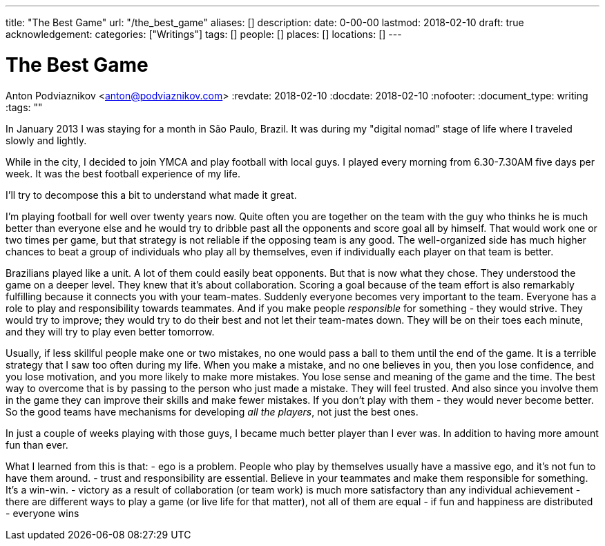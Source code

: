 ---
title: "The Best Game"
url: "/the_best_game"
aliases: []
description: 
date: 0-00-00
lastmod: 2018-02-10
draft: true
acknowledgement: 
categories: ["Writings"]
tags: []
people: []
places: []
locations: []
---

= The Best Game
Anton Podviaznikov <anton@podviaznikov.com>
:revdate: 2018-02-10
:docdate: 2018-02-10
:nofooter:
:document_type: writing
:tags: ""

In January 2013 I was staying for a month in São Paulo, Brazil.
It was during my "digital nomad" stage of life where I traveled slowly and lightly.

While in the city, I decided to join YMCA and play football with local guys. 
I played every morning from 6.30-7.30AM five days per week. 
It was the best football experience of my life.

I'll try to decompose this a bit to understand what made it great.

I'm playing football for well over twenty years now. 
Quite often you are together on the team with the guy who thinks he is much better than everyone else and he would try to dribble past all the opponents and score goal all by himself. 
That would work one or two times per game, but that strategy is not reliable if the opposing team is any good. 
The well-organized side has much higher chances to beat a group of individuals who play all by themselves, even if individually each player on that team is better.

Brazilians played like a unit. A lot of them could easily beat opponents. But that is now what they chose. 
They understood the game on a deeper level. They knew that it's about collaboration. 
Scoring a goal because of the team effort is also remarkably fulfilling because it connects you with your team-mates.
Suddenly everyone becomes very important to the team. 
Everyone has a role to play and responsibility towards teammates. 
And if you make people _responsible_ for something - they would strive. 
They would try to improve; they would try to do their best and not let their team-mates down. 
They will be on their toes each minute, and they will try to play even better tomorrow. 

Usually, if less skillful people make one or two mistakes, no one would pass a ball to them until the end of the game. 
It is a terrible strategy that I saw too often during my life. 
When you make a mistake, and no one believes in you, then you lose confidence, and you lose motivation, and you more likely to make more mistakes. 
You lose sense and meaning of the game and the time. The best way to overcome that is by passing to the person who just made a mistake. 
They will feel trusted. And also since you involve them in the game they can improve their skills and make fewer mistakes. 
If you don't play with them - they would never become better. 
So the good teams have mechanisms for developing _all the players_, not just the best ones. 

In just a couple of weeks playing with those guys, I became much better player than I ever was. In addition to having more amount fun than ever.

What I learned from this is that:
- ego is a problem. People who play by themselves usually have a massive ego, and it's not fun to have them around.
- trust and responsibility are essential. Believe in your teammates and make them responsible for something. It's a win-win.
- victory as a result of collaboration (or team work) is much more satisfactory than any individual achievement
- there are different ways to play a game (or live life for that matter), not all of them are equal
- if fun and happiness are distributed - everyone wins 




